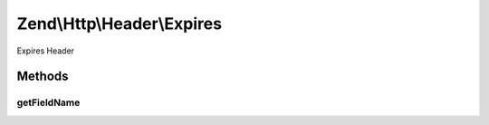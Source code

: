 .. Http/Header/Expires.php generated using docpx on 01/30/13 03:32am


Zend\\Http\\Header\\Expires
===========================

Expires Header

Methods
+++++++

getFieldName
------------

.. function:: getFieldName()


    Get header name

    :rtype: string 



